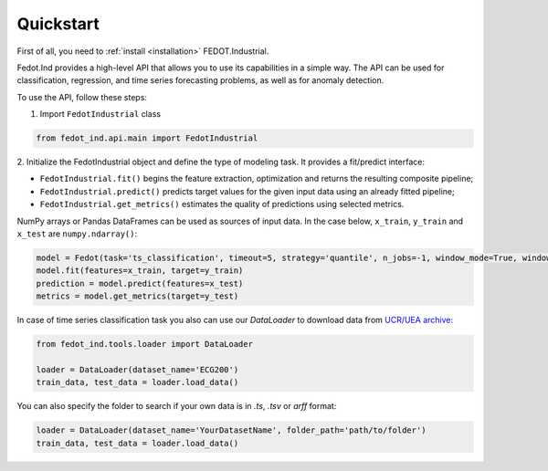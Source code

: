 Quickstart
==========

First of all, you need to :ref:`install <installation>` FEDOT.Industrial.

Fedot.Ind provides a high-level API that allows you to use its capabilities in a simple way.
The API can be used for classification, regression, and time series forecasting problems, as well as
for anomaly detection.

To use the API, follow these steps:

1. Import ``FedotIndustrial`` class

.. code-block:: python

 from fedot_ind.api.main import FedotIndustrial

2. Initialize the FedotIndustrial object and define the type of modeling task.
It provides a fit/predict interface:

- ``FedotIndustrial.fit()`` begins the feature extraction, optimization and returns the resulting composite pipeline;
- ``FedotIndustrial.predict()`` predicts target values for the given input data using an already fitted pipeline;
- ``FedotIndustrial.get_metrics()`` estimates the quality of predictions using selected metrics.

NumPy arrays or Pandas DataFrames can be used as sources of input data.
In the case below, ``x_train``, ``y_train`` and ``x_test`` are ``numpy.ndarray()``:

.. code-block:: python

    model = Fedot(task='ts_classification', timeout=5, strategy='quantile', n_jobs=-1, window_mode=True, window_size=20)
    model.fit(features=x_train, target=y_train)
    prediction = model.predict(features=x_test)
    metrics = model.get_metrics(target=y_test)

In case of time series classification task you also can use our `DataLoader` to download data
from `UCR/UEA archive <https://www.timeseriesclassification.com>`_:

.. code-block:: python

    from fedot_ind.tools.loader import DataLoader

    loader = DataLoader(dataset_name='ECG200')
    train_data, test_data = loader.load_data()


You can also specify the folder to search if your own data is in `.ts`, `.tsv` or `arff` format:

.. code-block:: python

    loader = DataLoader(dataset_name='YourDatasetName', folder_path='path/to/folder')
    train_data, test_data = loader.load_data()

